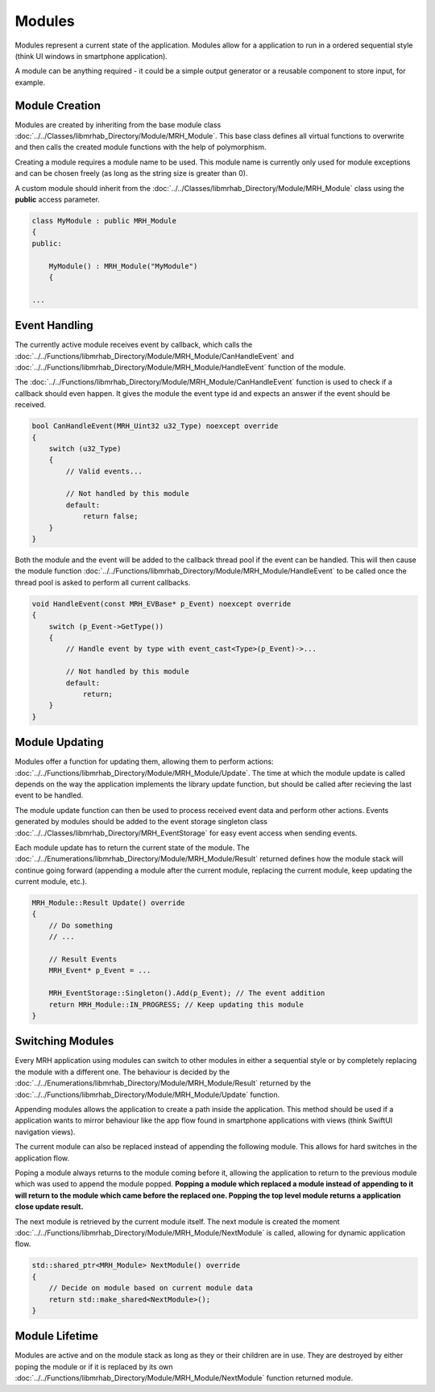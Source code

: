 *******
Modules
*******
Modules represent a current state of the application. Modules allow 
for a application to run in a ordered sequential style (think UI 
windows in smartphone application). 

A module can be anything required - it could be a simple output 
generator or a reusable component to store input, for example.

Module Creation
---------------
Modules are created by inheriting from the base module class 
:doc:`../../Classes/libmrhab_Directory/Module/MRH_Module`. 
This base class defines all virtual functions to overwrite and 
then calls the created module functions with the help of 
polymorphism.

Creating a module requires a module name to be used. This module 
name is currently only used for module exceptions and can be 
chosen freely (as long as the string size is greater than 0).

A custom module should inherit from the :doc:`../../Classes/libmrhab_Directory/Module/MRH_Module` 
class using the **public** access parameter.

.. code-block:: c

    class MyModule : public MRH_Module
    {
    public:
    
        MyModule() : MRH_Module("MyModule")
        {

    ...
    

Event Handling
--------------
The currently active module receives event by callback, which calls 
the :doc:`../../Functions/libmrhab_Directory/Module/MRH_Module/CanHandleEvent` 
and :doc:`../../Functions/libmrhab_Directory/Module/MRH_Module/HandleEvent` 
function of the module.

The :doc:`../../Functions/libmrhab_Directory/Module/MRH_Module/CanHandleEvent` 
function is used to check if a callback should even happen. It gives the module 
the event type id and expects an answer if the event should be received.

.. code-block:: c

    bool CanHandleEvent(MRH_Uint32 u32_Type) noexcept override
    {
        switch (u32_Type)
        {
            // Valid events...
            
            // Not handled by this module
            default:
                return false;
        }
    }
    

Both the module and the event will be added to the callback thread pool 
if the event can be handled. This will then cause the module function 
:doc:`../../Functions/libmrhab_Directory/Module/MRH_Module/HandleEvent` 
to be called once the thread pool is asked to perform all current callbacks.

.. code-block:: c

    void HandleEvent(const MRH_EVBase* p_Event) noexcept override
    {
        switch (p_Event->GetType())
        {
            // Handle event by type with event_cast<Type>(p_Event)->...
            
            // Not handled by this module
            default:
                return;
        }
    }
    

Module Updating
---------------
Modules offer a function for updating them, allowing them to perform actions:
:doc:`../../Functions/libmrhab_Directory/Module/MRH_Module/Update`. The time 
at which the module update is called depends on the way the application 
implements the library update function, but should be called after recieving 
the last event to be handled.

The module update function can then be used to process received event data 
and perform other actions. Events generated by modules should be added to 
the event storage singleton class :doc:`../../Classes/libmrhab_Directory/MRH_EventStorage` 
for easy event access when sending events.

Each module update has to return the current state of the module. The 
:doc:`../../Enumerations/libmrhab_Directory/Module/MRH_Module/Result` returned 
defines how the module stack will continue going forward (appending a module 
after the current module, replacing the current module, keep updating the current 
module, etc.).

.. code-block:: c

    MRH_Module::Result Update() override
    {
        // Do something
        // ...
        
        // Result Events
        MRH_Event* p_Event = ...
        
        MRH_EventStorage::Singleton().Add(p_Event); // The event addition
        return MRH_Module::IN_PROGRESS; // Keep updating this module
    }
    

Switching Modules
-----------------
Every MRH application using modules can switch to other modules in either a 
sequential style or by completely replacing the module with a different one.
The behaviour is decided by the :doc:`../../Enumerations/libmrhab_Directory/Module/MRH_Module/Result` 
returned by the :doc:`../../Functions/libmrhab_Directory/Module/MRH_Module/Update` 
function.

.. image:: Module_Stack.svg
   :align: center
   
   
Appending modules allows the application to create a path inside the application. 
This method should be used if a application wants to mirror behaviour like the app 
flow found in smartphone applications with views (think SwiftUI navigation views).

The current module can also be replaced instead of appending the following module. 
This allows for hard switches in the application flow.

Poping a module always returns to the module coming before it, allowing the application 
to return to the previous module which was used to append the module popped. **Popping a 
module which replaced a module instead of appending to it will return to the module which 
came before the replaced one. Popping the top level module returns a application close 
update result.**

The next module is retrieved by the current module itself. The next module is created 
the moment :doc:`../../Functions/libmrhab_Directory/Module/MRH_Module/NextModule` is 
called, allowing for dynamic application flow.

.. code-block:: c

    std::shared_ptr<MRH_Module> NextModule() override
    {
        // Decide on module based on current module data
        return std::make_shared<NextModule>();
    }


Module Lifetime
---------------
Modules are active and on the module stack as long as they or their children are in use.
They are destroyed by either poping the module or if it is replaced by its own 
:doc:`../../Functions/libmrhab_Directory/Module/MRH_Module/NextModule` function returned 
module.